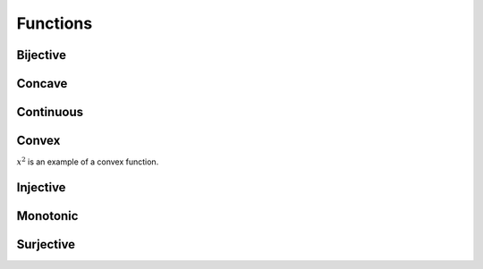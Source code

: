 Functions
""""""""""""

Bijective
-----------


Concave
----------


Continuous
---------------


Convex
--------
:math:`x^2` is an example of a convex function.

Injective
-----------


Monotonic
-----------


Surjective
-------------

